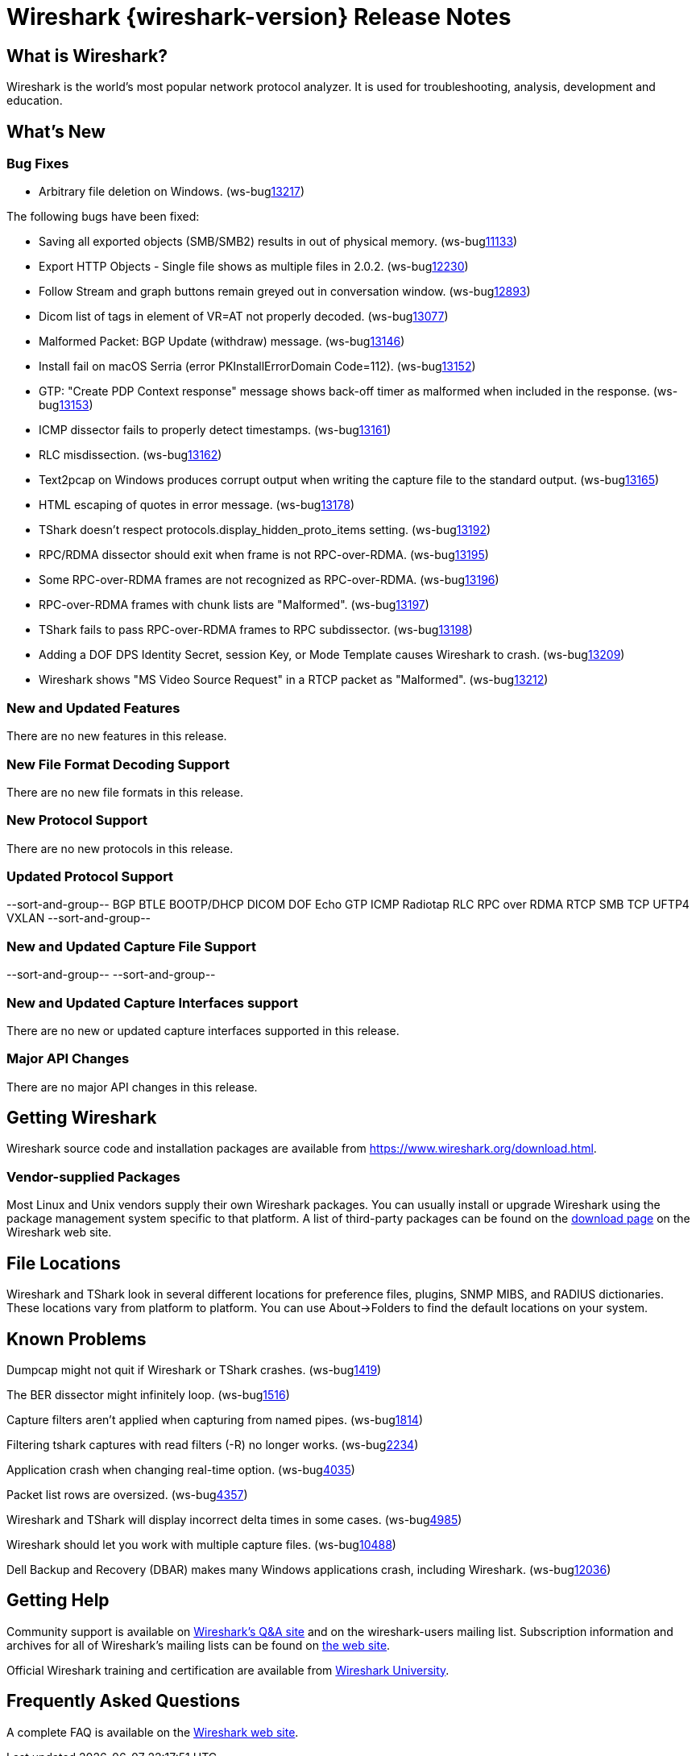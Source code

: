 = Wireshark {wireshark-version} Release Notes
// AsciiDoc quick reference: http://powerman.name/doc/asciidoc

== What is Wireshark?

Wireshark is the world's most popular network protocol analyzer. It is
used for troubleshooting, analysis, development and education.

== What's New

=== Bug Fixes

//The following vulnerabilities have been fixed:

//* ws-salink:2016-63[]
//+
//A dissector went awry.
//(ws-buglink:xxxx[])
//cve-idlink:2015-XXXX[]
// Fixed in master: xxxx
// Fixed in master-2.2: xxxx
// Fixed in master-2.0: xxxx

* Arbitrary file deletion on Windows. (ws-buglink:13217[])

The following bugs have been fixed:

//* ws-buglink:5000[]
//* ws-buglink:6000[Wireshark bug]
//* cve-idlink:2014-2486[]
//* Wireshark accepted your prom invitation then cancelled at the last minute. (ws-buglink:0000[])
// cp /dev/null /tmp/buglist.txt ; for bugnumber in `git log --stat v2.2.3rc0..| grep ' Bug:' | cut -f2 -d: | sort -n -u ` ; do gen-bugnote $bugnumber; pbpaste >> /tmp/buglist.txt; done

* Saving all exported objects (SMB/SMB2) results in out of physical memory. (ws-buglink:11133[])

* Export HTTP Objects - Single file shows as multiple files in 2.0.2. (ws-buglink:12230[])

* Follow Stream and graph buttons remain greyed out in conversation window. (ws-buglink:12893[])

* Dicom list of tags in element of VR=AT not properly decoded. (ws-buglink:13077[])

* Malformed Packet: BGP Update (withdraw) message. (ws-buglink:13146[])

* Install fail on macOS Serria (error PKInstallErrorDomain Code=112). (ws-buglink:13152[])

* GTP: "Create PDP Context response" message shows back-off timer as malformed when included in the response. (ws-buglink:13153[])

* ICMP dissector fails to properly detect timestamps. (ws-buglink:13161[])

* RLC misdissection. (ws-buglink:13162[])

* Text2pcap on Windows produces corrupt output when writing the capture file to the standard output. (ws-buglink:13165[])

* HTML escaping of quotes in error message. (ws-buglink:13178[])

* TShark doesn't respect protocols.display_hidden_proto_items setting. (ws-buglink:13192[])

* RPC/RDMA dissector should exit when frame is not RPC-over-RDMA. (ws-buglink:13195[])

* Some RPC-over-RDMA frames are not recognized as RPC-over-RDMA. (ws-buglink:13196[])

* RPC-over-RDMA frames with chunk lists are "Malformed". (ws-buglink:13197[])

* TShark fails to pass RPC-over-RDMA frames to RPC subdissector. (ws-buglink:13198[])

* Adding a DOF DPS Identity Secret, session Key, or Mode Template causes Wireshark to crash. (ws-buglink:13209[])

* Wireshark shows "MS Video Source Request" in a RTCP packet as "Malformed". (ws-buglink:13212[])

=== New and Updated Features

There are no new features in this release.

//=== Removed Dissectors

=== New File Format Decoding Support

There are no new file formats in this release.

=== New Protocol Support

There are no new protocols in this release.

=== Updated Protocol Support

--sort-and-group--
BGP
BTLE
BOOTP/DHCP
DICOM
DOF
Echo
GTP
ICMP
Radiotap
RLC
RPC over RDMA
RTCP
SMB
TCP
UFTP4
VXLAN
--sort-and-group--

=== New and Updated Capture File Support

//There is no new or updated capture file support in this release.
--sort-and-group--
--sort-and-group--

=== New and Updated Capture Interfaces support

There are no new or updated capture interfaces supported in this release.

=== Major API Changes

There are no major API changes in this release.

== Getting Wireshark

Wireshark source code and installation packages are available from
https://www.wireshark.org/download.html.

=== Vendor-supplied Packages

Most Linux and Unix vendors supply their own Wireshark packages. You can
usually install or upgrade Wireshark using the package management system
specific to that platform. A list of third-party packages can be found
on the https://www.wireshark.org/download.html#thirdparty[download page]
on the Wireshark web site.

== File Locations

Wireshark and TShark look in several different locations for preference
files, plugins, SNMP MIBS, and RADIUS dictionaries. These locations vary
from platform to platform. You can use About→Folders to find the default
locations on your system.

== Known Problems

Dumpcap might not quit if Wireshark or TShark crashes.
(ws-buglink:1419[])

The BER dissector might infinitely loop.
(ws-buglink:1516[])

Capture filters aren't applied when capturing from named pipes.
(ws-buglink:1814[])

Filtering tshark captures with read filters (-R) no longer works.
(ws-buglink:2234[])

Application crash when changing real-time option.
(ws-buglink:4035[])

Packet list rows are oversized.
(ws-buglink:4357[])

Wireshark and TShark will display incorrect delta times in some cases.
(ws-buglink:4985[])

Wireshark should let you work with multiple capture files. (ws-buglink:10488[])

Dell Backup and Recovery (DBAR) makes many Windows applications crash,
including Wireshark. (ws-buglink:12036[])

== Getting Help

Community support is available on https://ask.wireshark.org/[Wireshark's
Q&A site] and on the wireshark-users mailing list. Subscription
information and archives for all of Wireshark's mailing lists can be
found on https://www.wireshark.org/lists/[the web site].

Official Wireshark training and certification are available from
http://www.wiresharktraining.com/[Wireshark University].

== Frequently Asked Questions

A complete FAQ is available on the
https://www.wireshark.org/faq.html[Wireshark web site].
